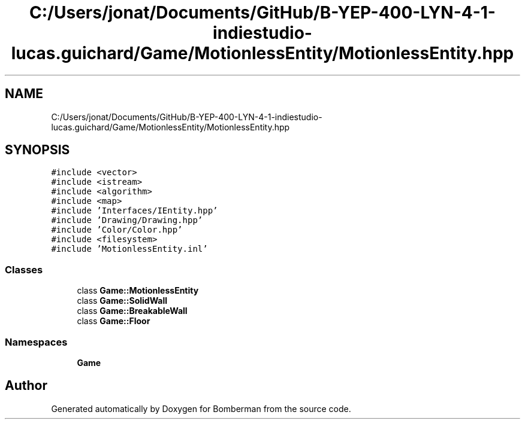 .TH "C:/Users/jonat/Documents/GitHub/B-YEP-400-LYN-4-1-indiestudio-lucas.guichard/Game/MotionlessEntity/MotionlessEntity.hpp" 3 "Mon Jun 21 2021" "Version 2.0" "Bomberman" \" -*- nroff -*-
.ad l
.nh
.SH NAME
C:/Users/jonat/Documents/GitHub/B-YEP-400-LYN-4-1-indiestudio-lucas.guichard/Game/MotionlessEntity/MotionlessEntity.hpp
.SH SYNOPSIS
.br
.PP
\fC#include <vector>\fP
.br
\fC#include <istream>\fP
.br
\fC#include <algorithm>\fP
.br
\fC#include <map>\fP
.br
\fC#include 'Interfaces/IEntity\&.hpp'\fP
.br
\fC#include 'Drawing/Drawing\&.hpp'\fP
.br
\fC#include 'Color/Color\&.hpp'\fP
.br
\fC#include <filesystem>\fP
.br
\fC#include 'MotionlessEntity\&.inl'\fP
.br

.SS "Classes"

.in +1c
.ti -1c
.RI "class \fBGame::MotionlessEntity\fP"
.br
.ti -1c
.RI "class \fBGame::SolidWall\fP"
.br
.ti -1c
.RI "class \fBGame::BreakableWall\fP"
.br
.ti -1c
.RI "class \fBGame::Floor\fP"
.br
.in -1c
.SS "Namespaces"

.in +1c
.ti -1c
.RI " \fBGame\fP"
.br
.in -1c
.SH "Author"
.PP 
Generated automatically by Doxygen for Bomberman from the source code\&.
